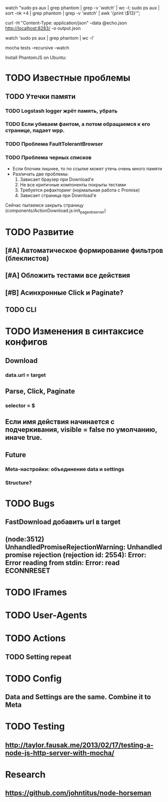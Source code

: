 watch "sudo ps aux | grep phantom | grep -v '/watch/' | wc -l; sudo ps aux | sort -nk +4 | grep phantom | grep -v '/watch/' | awk '{print \$13}'";

curl -H "Content-Type: application/json" --data @echo.json http://localhost:8283/ -o output.json

watch 'sudo ps aux | grep phantom | wc -l'

mocha tests --recursive --watch

Install PhantomJS on Ubuntu:

* TODO Известные проблемы
** TODO Утечки памяти
*** TODO Logstash logger жрёт память, убрать
*** TODO Если убиваем фантом, а потом обращаемся к его странице, падает wpp.
*** TODO Проблема FaultTolerantBrowser
*** TODO Проблема черных списков
- Если блочим лишнее, то по ссылке может утечь очень много памяти
- Различать две проблемы:
  1. Зависает браузер при Download'e
  2. Не все критичные компоненты покрыты тестами
  3. Требуется рефакторинг (нормальная работа с Promise)
  4. Зависает страница при Download'e
Сейчас пытаемся закрыть страницу (components/ActionDownload.js:init_page_observer)
* TODO Развитие
** [#A] Автоматическое формирование фильтров (блеклистов)
** [#A] Обложить тестами все действия
** [#B] Асинхронные Click и Paginate?
** TODO CLI
* TODO Изменения в синтаксисе конфигов
** Download
*** data.url = target
** Parse, Click, Paginate
*** selector = $
** Если имя действия начинается с подчеркивания, visible = false по умолчанию, иначе true.
** Future
*** Meta-настройки: объединение data и settings
*** Structure?
* TODO Bugs
** FastDownload добавить url в target
** (node:3512) UnhandledPromiseRejectionWarning: Unhandled promise rejection (rejection id: 2554): Error: Error reading from stdin: Error: read ECONNRESET
* TODO IFrames
* TODO User-Agents
* TODO Actions
** TODO Setting repeat
* TODO Config
** Data and Settings are the same. Combine it to Meta
* TODO Testing
** http://taylor.fausak.me/2013/02/17/testing-a-node-js-http-server-with-mocha/
* Research
** https://github.com/johntitus/node-horseman
